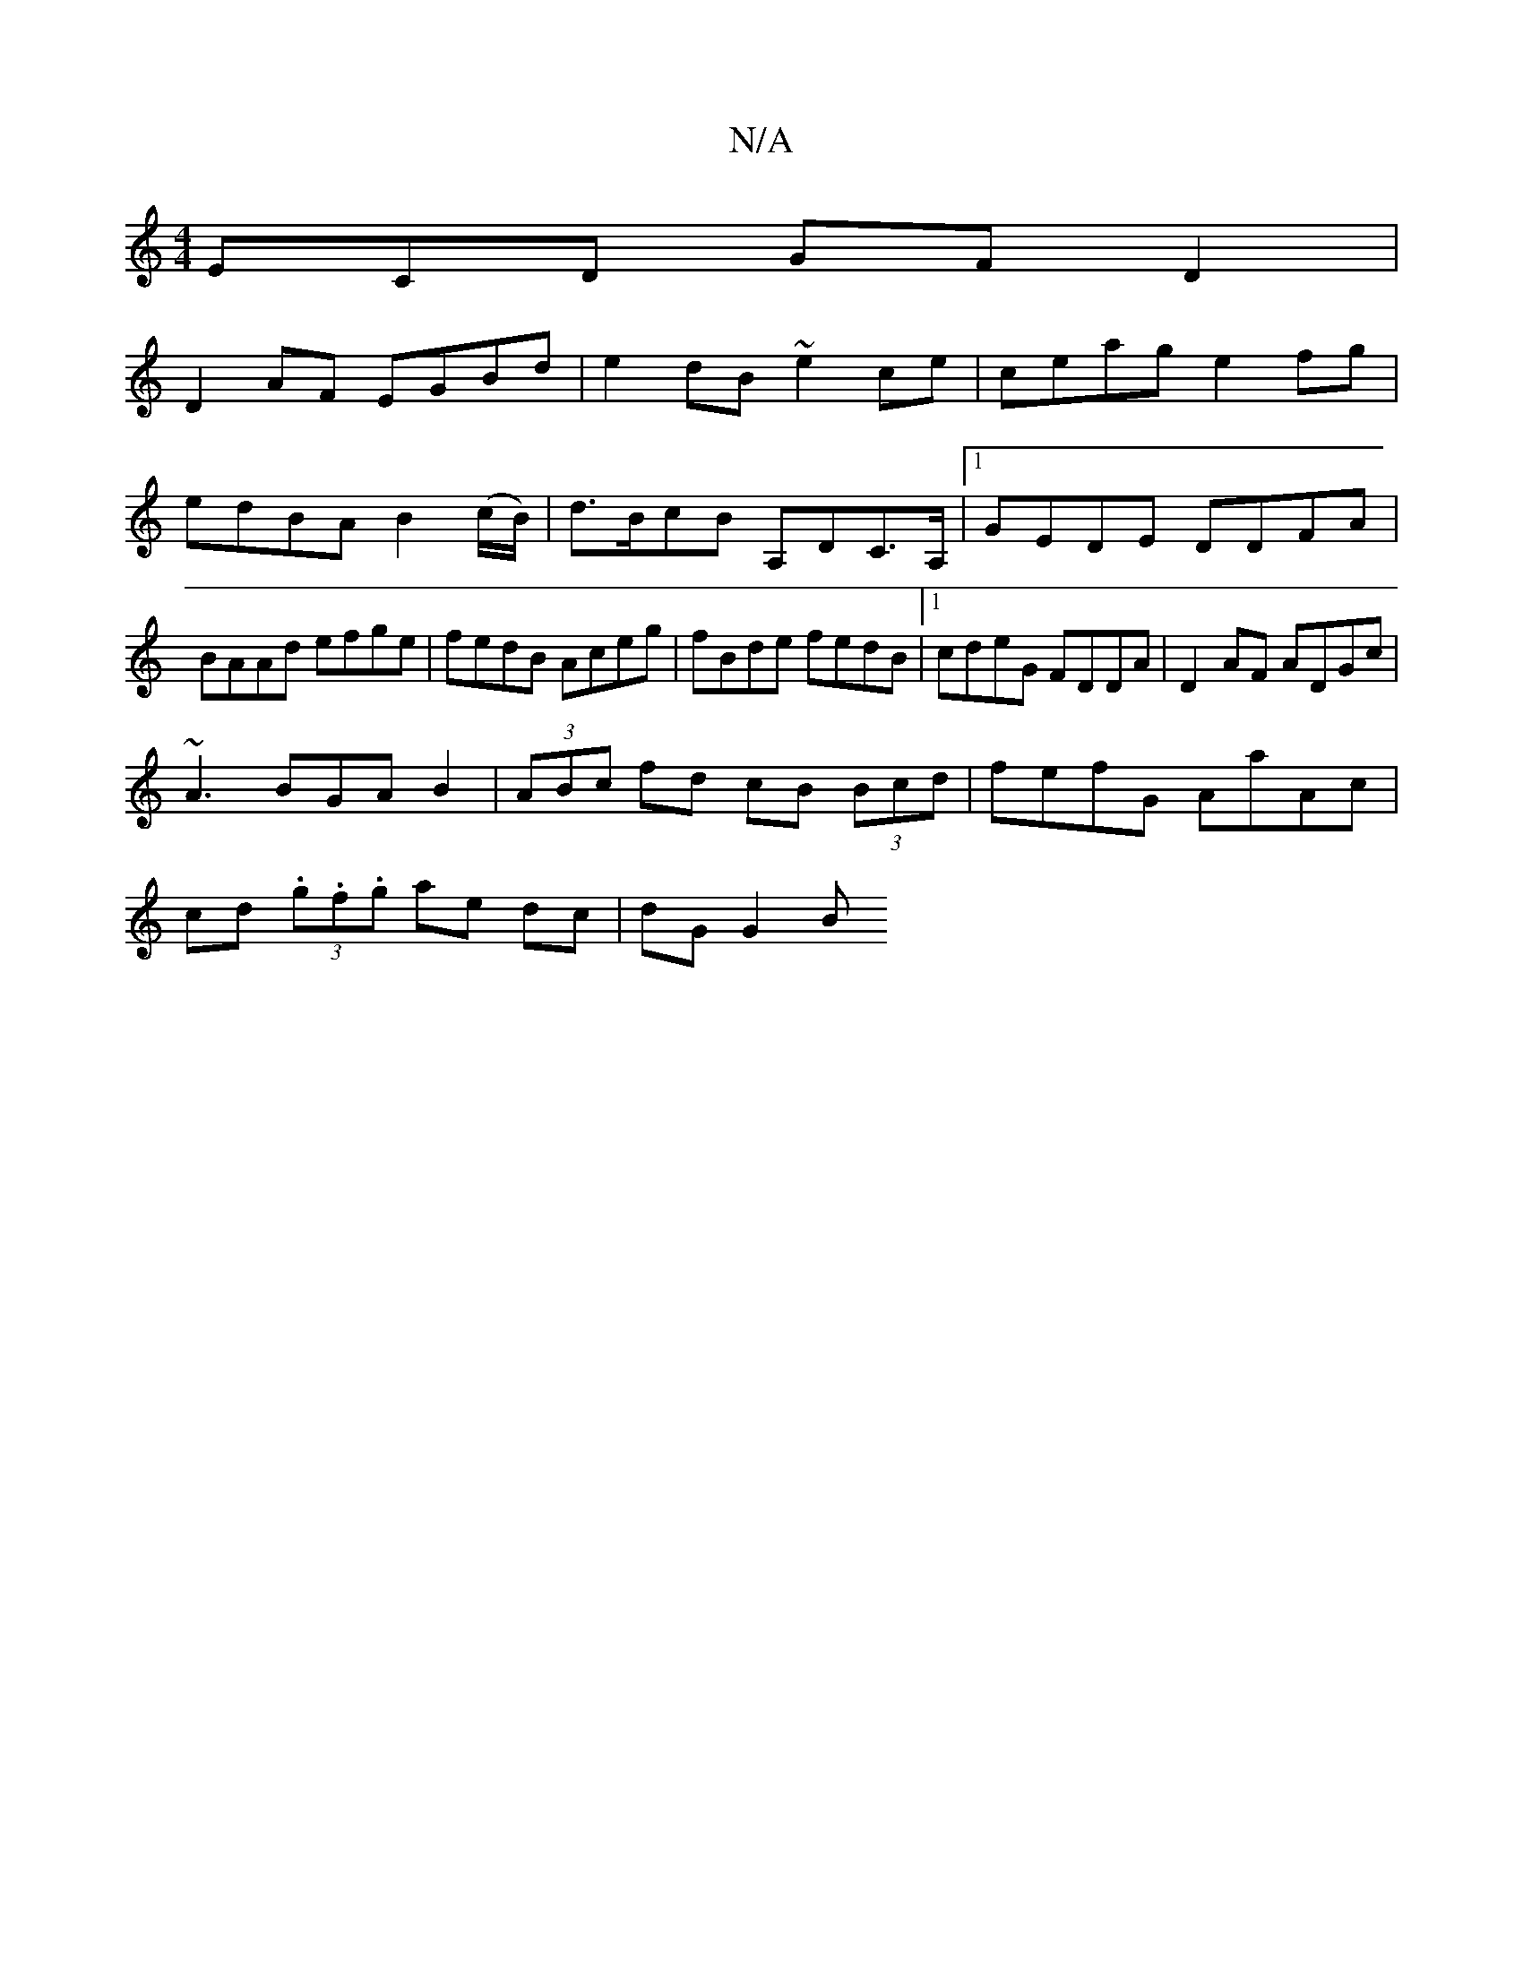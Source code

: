 X:1
T:N/A
M:4/4
R:N/A
K:Cmajor
ECD GF D2|
D2AF EGBd|e2dB ~e2ce|ceag e2fg|edBA B2 (c/B/)|d>BcB A,DC>A, |1 GEDE DDFA|BAAd efge|fedB Aceg|fBde fedB|1 cdeG FDDA|D2AF ADGc|
~A3BGA B2|(3ABc fd cB (3Bcd|fefG AaAc|
cd (3.g.f.g ae dc|dG G2B